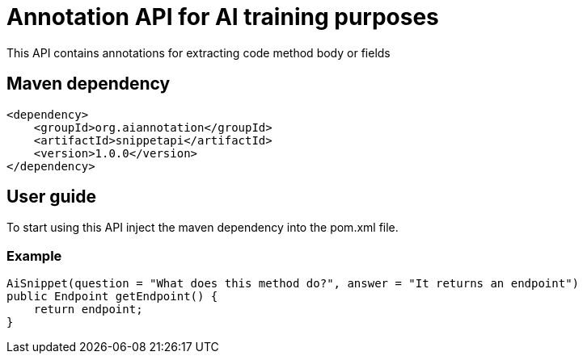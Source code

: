 = Annotation API for AI training purposes

This API contains annotations for extracting code method body or fields

== Maven dependency

[source,xml]
----
<dependency>
    <groupId>org.aiannotation</groupId>
    <artifactId>snippetapi</artifactId>
    <version>1.0.0</version>
</dependency>
----

== User guide

To start using this API inject the maven dependency into the pom.xml file.

=== Example

[source,java]
AiSnippet(question = "What does this method do?", answer = "It returns an endpoint")
public Endpoint getEndpoint() {
    return endpoint;
}

